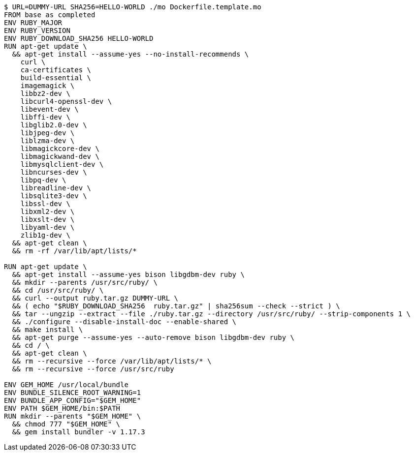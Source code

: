 ----
$ URL=DUMMY-URL SHA256=HELLO-WORLD ./mo Dockerfile.template.mo
FROM base as completed
ENV RUBY_MAJOR 
ENV RUBY_VERSION 
ENV RUBY_DOWNLOAD_SHA256 HELLO-WORLD
RUN apt-get update \
  && apt-get install --assume-yes --no-install-recommends \
    curl \
    ca-certificates \
    build-essential \
    imagemagick \
    libbz2-dev \
    libcurl4-openssl-dev \
    libevent-dev \
    libffi-dev \
    libglib2.0-dev \
    libjpeg-dev \
    liblzma-dev \
    libmagickcore-dev \
    libmagickwand-dev \
    libmysqlclient-dev \
    libncurses-dev \
    libpq-dev \
    libreadline-dev \
    libsqlite3-dev \
    libssl-dev \
    libxml2-dev \
    libxslt-dev \
    libyaml-dev \
    zlib1g-dev \
  && apt-get clean \
  && rm -rf /var/lib/apt/lists/*

RUN apt-get update \
  && apt-get install --assume-yes bison libgdbm-dev ruby \
  && mkdir --parents /usr/src/ruby/ \
  && cd /usr/src/ruby/ \
  && curl --output ruby.tar.gz DUMMY-URL \
  && ( echo "$RUBY_DOWNLOAD_SHA256  ruby.tar.gz" | sha256sum --check --strict ) \
  && tar --ungzip --extract --file ./ruby.tar.gz --directory /usr/src/ruby/ --strip-components 1 \
  && ./configure --disable-install-doc --enable-shared \
  && make install \
  && apt-get purge --assume-yes --auto-remove bison libgdbm-dev ruby \
  && cd / \
  && apt-get clean \
  && rm --recursive --force /var/lib/apt/lists/* \
  && rm --recursive --force /usr/src/ruby

ENV GEM_HOME /usr/local/bundle
ENV BUNDLE_SILENCE_ROOT_WARNING=1
ENV BUNDLE_APP_CONFIG="$GEM_HOME"
ENV PATH $GEM_HOME/bin:$PATH
RUN mkdir --parents "$GEM_HOME" \
  && chmod 777 "$GEM_HOME" \
  && gem install bundler -v 1.17.3
----
